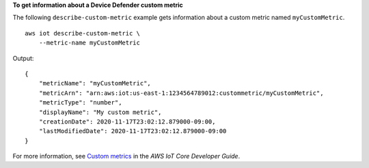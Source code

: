 **To get information about a Device Defender custom metric**

The following ``describe-custom-metric`` example gets information about a custom metric named ``myCustomMetric``. ::

    aws iot describe-custom-metric \
        --metric-name myCustomMetric

Output::

    {
        "metricName": "myCustomMetric",
        "metricArn": "arn:aws:iot:us-east-1:1234564789012:custommetric/myCustomMetric",
        "metricType": "number",
        "displayName": "My custom metric",
        "creationDate": 2020-11-17T23:02:12.879000-09:00,
        "lastModifiedDate": 2020-11-17T23:02:12.879000-09:00
    }

For more information, see `Custom metrics <https://docs.aws.amazon.com/iot/latest/developerguide/dd-detect-custom-metrics.html>`__ in the *AWS IoT Core Developer Guide*.